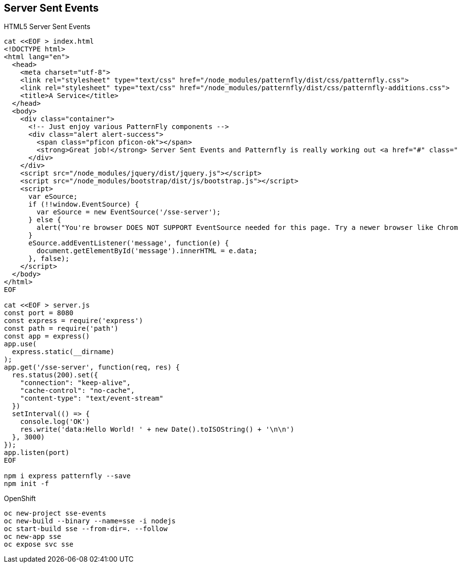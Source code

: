 == Server Sent Events

HTML5 Server Sent Events

----
cat <<EOF > index.html
<!DOCTYPE html>
<html lang="en">
  <head>
    <meta charset="utf-8">
    <link rel="stylesheet" type="text/css" href="/node_modules/patternfly/dist/css/patternfly.css">
    <link rel="stylesheet" type="text/css" href="/node_modules/patternfly/dist/css/patternfly-additions.css">
    <title>A Service</title>
  </head>
  <body>
    <div class="container">
      <!-- Just enjoy various PatternFly components -->
      <div class="alert alert-success">
        <span class="pficon pficon-ok"></span>
        <strong>Great job!</strong> Server Sent Events and Patternfly is really working out <a href="#" class="alert-link">great for us - </a><span id="message"></span>
      </div>
    </div>
    <script src="/node_modules/jquery/dist/jquery.js"></script>
    <script src="/node_modules/bootstrap/dist/js/bootstrap.js"></script>
    <script>
      var eSource;
      if (!!window.EventSource) {
        var eSource = new EventSource('/sse-server');
      } else {
        alert("You're browser DOES NOT SUPPORT EventSource needed for this page. Try a newer browser like Chrome, FireFox, Apple");
      }
      eSource.addEventListener('message', function(e) {
        document.getElementById('message').innerHTML = e.data;
      }, false);
    </script>    
  </body>
</html>
EOF

cat <<EOF > server.js
const port = 8080
const express = require('express')
const path = require('path')
const app = express()
app.use(
  express.static(__dirname)
);
app.get('/sse-server', function(req, res) {
  res.status(200).set({
    "connection": "keep-alive",
    "cache-control": "no-cache",
    "content-type": "text/event-stream"
  })
  setInterval(() => {
    console.log('OK')
    res.write('data:Hello World! ' + new Date().toISOString() + '\n\n')
  }, 3000)
});
app.listen(port)
EOF

npm i express patternfly --save
npm init -f
----

OpenShift

----
oc new-project sse-events
oc new-build --binary --name=sse -i nodejs
oc start-build sse --from-dir=. --follow
oc new-app sse
oc expose svc sse
----